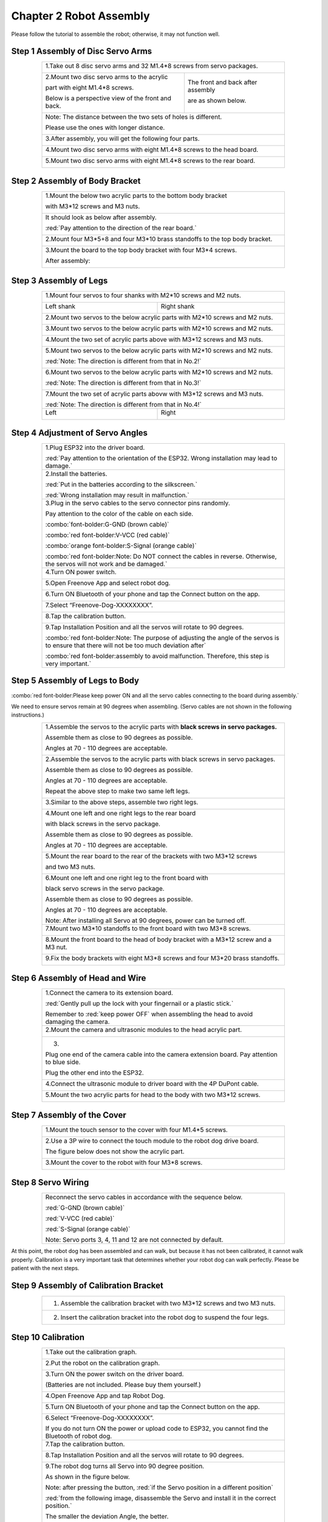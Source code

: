 ##############################################################################
Chapter 2 Robot Assembly
##############################################################################

.. raw:: html

   <iframe style="display: block; margin: 0 auto;" height="421.875" width="750" src="https://www.youtube.com/embed/J5U5l_wG7E8" frameborder="0" allowfullscreen></iframe>

Please follow the tutorial to assemble the robot; otherwise, it may not function well.

Step 1 Assembly of Disc Servo Arms 
******************************************************************************

.. table:: 
    :class: table-line
    :width: 80%
    :align: center

    +---------------------------------------------------+-------------------------------------+
    |1.Take out 8 disc servo arms and 32 M1.4*8 screws from servo packages.                   |
    |                                                                                         |
    ||Chapter02_00|                                                                           |
    +---------------------------------------------------+-------------------------------------+
    |2.Mount two disc servo arms to the acrylic         |The front and back after assembly    |
    |                                                   |                                     |
    |part with eight M1.4*8 screws.                     |are as shown below.                  |
    |                                                   |                                     |
    |Below is a perspective view of the front and back. |                                     |
    |                                                   ||Chapter02_02|                       |
    ||Chapter02_01|                                     |                                     |
    +---------------------------------------------------+-------------------------------------+
    |Note: The distance between the two sets of holes is different.                           |
    |                                                                                         |
    |Please use the ones with longer distance.                                                |
    |                                                                                         |
    ||Chapter02_03|                                                                           |
    +---------------------------------------------------+-------------------------------------+
    |3.After assembly, you will get the following four parts.                                 |
    |                                                                                         |
    ||Chapter02_04|                                                                           |
    +---------------------------------------------------+-------------------------------------+
    |4.Mount two disc servo arms with eight M1.4*8 screws to the head board.                  |
    |                                                                                         |
    ||Chapter02_05|                                                                           |
    +---------------------------------------------------+-------------------------------------+
    |5.Mount two disc servo arms with eight M1.4*8 screws to the rear board.                  |
    |                                                                                         |
    ||Chapter02_06|                                                                           |
    +---------------------------------------------------+-------------------------------------+

.. |Chapter02_00| image:: ../_static/imgs/2_Robot_Assembly/Chapter02_00.png
.. |Chapter02_01| image:: ../_static/imgs/2_Robot_Assembly/Chapter02_01.png
.. |Chapter02_02| image:: ../_static/imgs/2_Robot_Assembly/Chapter02_02.png
.. |Chapter02_03| image:: ../_static/imgs/2_Robot_Assembly/Chapter02_03.png
.. |Chapter02_04| image:: ../_static/imgs/2_Robot_Assembly/Chapter02_04.png
.. |Chapter02_05| image:: ../_static/imgs/2_Robot_Assembly/Chapter02_05.png
.. |Chapter02_06| image:: ../_static/imgs/2_Robot_Assembly/Chapter02_06.png

Step 2 Assembly of Body Bracket
************************************************

.. table:: 
    :class: table-line
    :width: 80%
    :align: center

    +---------------------------------------+---------------------------------------+
    |1.Mount the below two acrylic parts to the bottom body bracket                 |
    |                                                                               |
    |with M3*12 screws and M3 nuts.                                                 |
    |                                                                               |
    ||Chapter02_07|                                                                 |
    +---------------------------------------+---------------------------------------+
    |It should look as below after assembly.                                        |
    |                                                                               |
    |:red:`Pay attention to the direction of the rear board.`                       |
    |                                                                               |
    ||Chapter02_08|                                                                 |
    +---------------------------------------+---------------------------------------+
    |2.Mount four M3*5+8 and four M3*10 brass standoffs to the top body bracket.    |
    |                                                                               |
    ||Chapter02_09|                                                                 |
    +---------------------------------------+---------------------------------------+
    |3.Mount the board to the top body bracket with four M3*4 screws.               |
    |                                                                               |
    ||Chapter02_10|                                                                 |
    |                                                                               |
    |After assembly:                                                                |
    |                                                                               |
    ||Chapter02_11|                                                                 |
    |                                                                               |
    ||Chapter02_12|                                                                 |
    +---------------------------------------+---------------------------------------+

.. |Chapter02_07| image:: ../_static/imgs/2_Robot_Assembly/Chapter02_07.png
.. |Chapter02_08| image:: ../_static/imgs/2_Robot_Assembly/Chapter02_08.png
.. |Chapter02_09| image:: ../_static/imgs/2_Robot_Assembly/Chapter02_09.png
.. |Chapter02_10| image:: ../_static/imgs/2_Robot_Assembly/Chapter02_10.png
.. |Chapter02_11| image:: ../_static/imgs/2_Robot_Assembly/Chapter02_11.png
.. |Chapter02_12| image:: ../_static/imgs/2_Robot_Assembly/Chapter02_12.png

Step 3 Assembly of Legs 
*********************************************

.. table:: 
    :class: table-line
    :width: 80%
    :align: center

    +-------------------------------------------------+-------------------------------------------------+
    |1.Mount four servos to four shanks with M2*10 screws and M2 nuts.                                  |
    |                                                                                                   |
    ||Chapter02_13|                                                                                     |
    |                                                                                                   |
    +-------------------------------------------------+-------------------------------------------------+
    |Left shank                                       |Right shank                                      |
    |                                                 |                                                 |
    ||Chapter02_14|                                   ||Chapter02_15|                                   |
    |                                                 |                                                 |
    +-------------------------------------------------+-------------------------------------------------+
    |2.Mount two servos to the below acrylic parts with M2*10 screws and M2 nuts.                       |
    |                                                                                                   |
    ||Chapter02_16|                                                                                     |
    |                                                                                                   |
    +-------------------------------------------------+-------------------------------------------------+
    |3.Mount two servos to the below acrylic parts with M2*10 screws and M2 nuts.                       |
    |                                                                                                   |
    ||Chapter02_17|                                                                                     |
    |                                                                                                   |
    +-------------------------------------------------+-------------------------------------------------+
    |4.Mount the two set of acrylic parts above with M3*12 screws and M3 nuts.                          |
    |                                                                                                   |
    ||Chapter02_18|                                                                                     |
    |                                                                                                   |
    +-------------------------------------------------+-------------------------------------------------+
    |5.Mount two servos to the below acrylic parts with M2*10 screws and M2 nuts.                       |
    |                                                                                                   |
    |:red:`Note: The direction is different from that in No.2!`                                         |
    |                                                                                                   |
    ||Chapter02_19|                                                                                     |
    |                                                                                                   |
    +-------------------------------------------------+-------------------------------------------------+
    |6.Mount two servos to the below acrylic parts with M2*10 screws and M2 nuts.                       |
    |                                                                                                   |
    |:red:`Note: The direction is different from that in No.3!`                                         |
    |                                                                                                   |
    ||Chapter02_20|                                                                                     |
    |                                                                                                   |
    +-------------------------------------------------+-------------------------------------------------+
    |7.Mount the two set of acrylic parts abovw with M3*12 screws and M3 nuts.                          |
    |                                                                                                   |
    ||Chapter02_21|                                                                                     |
    |                                                                                                   |
    |:red:`Note: The direction is different from that in No.4!`                                         |
    |                                                                                                   |
    +-------------------------------------------------+-------------------------------------------------+
    |Left                                             |Right                                            |
    |                                                 |                                                 |
    ||Chapter02_22|                                   ||Chapter02_23|                                   |
    |                                                 |                                                 |
    +-------------------------------------------------+-------------------------------------------------+

.. |Chapter02_13| image:: ../_static/imgs/2_Robot_Assembly/Chapter02_13.png
.. |Chapter02_14| image:: ../_static/imgs/2_Robot_Assembly/Chapter02_14.png
.. |Chapter02_15| image:: ../_static/imgs/2_Robot_Assembly/Chapter02_15.png
.. |Chapter02_16| image:: ../_static/imgs/2_Robot_Assembly/Chapter02_16.png
.. |Chapter02_17| image:: ../_static/imgs/2_Robot_Assembly/Chapter02_17.png
.. |Chapter02_18| image:: ../_static/imgs/2_Robot_Assembly/Chapter02_18.png
.. |Chapter02_19| image:: ../_static/imgs/2_Robot_Assembly/Chapter02_19.png
.. |Chapter02_20| image:: ../_static/imgs/2_Robot_Assembly/Chapter02_20.png
.. |Chapter02_21| image:: ../_static/imgs/2_Robot_Assembly/Chapter02_21.png
.. |Chapter02_22| image:: ../_static/imgs/2_Robot_Assembly/Chapter02_22.png
.. |Chapter02_23| image:: ../_static/imgs/2_Robot_Assembly/Chapter02_23.png

Step 4 Adjustment of Servo Angles
*****************************************************

.. table:: 
    :class: table-line
    :width: 80%
    :align: center

    +--------------------------------------------------+---------------------------------------------------------------------------------------------+
    |1.Plug ESP32 into the driver board.                                                                                                             |
    |                                                                                                                                                |
    ||Chapter02_24|                                                                                                                                  |
    |                                                                                                                                                |
    |:red:`Pay attention to the orientation of the ESP32. Wrong installation may lead to damage.`                                                    |
    |                                                                                                                                                |
    +--------------------------------------------------+---------------------------------------------------------------------------------------------+
    |2.Install the batteries.                                                                                                                        |
    |                                                                                                                                                |
    ||Chapter02_25|                                                                                                                                  |
    |                                                                                                                                                |
    |:red:`Put in the batteries according to the silkscreen.`                                                                                        |
    |                                                                                                                                                |
    |:red:`Wrong installation may result in malfunction.`                                                                                            |
    |                                                                                                                                                |
    +--------------------------------------------------+---------------------------------------------------------------------------------------------+
    |3.Plug in the servo cables to the servo connector pins randomly.                                                                                |
    |                                                                                                                                                |
    ||Chapter02_26|                                                                                                                                  |
    |                                                                                                                                                |
    |Pay attention to the color of the cable on each side.                                                                                           |
    |                                                                                                                                                |
    ||Chapter02_27|                                                                                                                                  |
    |                                                                                                                                                |
    |:combo:`font-bolder:G-GND (brown cable)`                                                                                                        |
    |                                                                                                                                                |
    |:combo:`red font-bolder:V-VCC (red cable)`                                                                                                      |
    |                                                                                                                                                |
    |:combo:`orange font-bolder:S-Signal (orange cable)`                                                                                             |
    |                                                                                                                                                |
    |:combo:`red font-bolder:Note: Do NOT connect the cables in reverse. Otherwise, the servos will not work and be damaged.`                        |
    +--------------------------------------------------+---------------------------------------------------------------------------------------------+
    |4.Turn ON power switch.                                                                                                                         |
    |                                                                                                                                                |
    ||Chapter02_28|                                                                                                                                  |
    |                                                                                                                                                |
    +--------------------------------------------------+---------------------------------------------------------------------------------------------+
    |5.Open Freenove App and select robot dog.                                                                                                       |
    |                                                                                                                                                |
    ||Chapter02_29|                                                                                                                                  |
    |                                                                                                                                                |
    +--------------------------------------------------+---------------------------------------------------------------------------------------------+
    |6.Turn ON Bluetooth of your phone and tap the Connect button on the app.                                                                        |
    |                                                                                                                                                |
    ||Chapter02_30|                                                                                                                                  |
    |                                                                                                                                                |
    +--------------------------------------------------+---------------------------------------------------------------------------------------------+
    |7.Select “Freenove-Dog-XXXXXXXX”.                                                                                                               |
    |                                                                                                                                                |
    ||Chapter02_31|                                                                                                                                  |
    |                                                                                                                                                |
    +--------------------------------------------------+---------------------------------------------------------------------------------------------+
    |8.Tap the calibration button.                                                                                                                   |
    |                                                                                                                                                |
    ||Chapter02_32|                                                                                                                                  |
    |                                                                                                                                                |
    +--------------------------------------------------+---------------------------------------------------------------------------------------------+
    |9.Tap Installation Position and all the servos will rotate to 90 degrees.                                                                       |
    |                                                                                                                                                |
    ||Chapter02_33|                                                                                                                                  |
    |                                                                                                                                                |
    |:combo:`red font-bolder:Note: The purpose of adjusting the angle of the servos is to ensure that there will not be too much deviation after`    |
    |                                                                                                                                                |
    |:combo:`red font-bolder:assembly to avoid malfunction. Therefore, this step is very important.`                                                 |
    +--------------------------------------------------+---------------------------------------------------------------------------------------------+

.. |Chapter02_24| image:: ../_static/imgs/2_Robot_Assembly/Chapter02_24.png
.. |Chapter02_25| image:: ../_static/imgs/2_Robot_Assembly/Chapter02_25.png
.. |Chapter02_26| image:: ../_static/imgs/2_Robot_Assembly/Chapter02_26.png
.. |Chapter02_27| image:: ../_static/imgs/2_Robot_Assembly/Chapter02_27.png
.. |Chapter02_28| image:: ../_static/imgs/2_Robot_Assembly/Chapter02_28.png
.. |Chapter02_29| image:: ../_static/imgs/2_Robot_Assembly/Chapter02_29.png
.. |Chapter02_30| image:: ../_static/imgs/2_Robot_Assembly/Chapter02_30.png
.. |Chapter02_31| image:: ../_static/imgs/2_Robot_Assembly/Chapter02_31.png
.. |Chapter02_32| image:: ../_static/imgs/2_Robot_Assembly/Chapter02_32.png
.. |Chapter02_33| image:: ../_static/imgs/2_Robot_Assembly/Chapter02_33.png

Step 5 Assembly of Legs to Body
*****************************************************

:combo:`red font-bolder:Please keep power ON and all the servo cables connecting to the board during assembly.`

We need to ensure servos remain at 90 degrees when assembling. (Servo cables are not shown in the following instructions.)

.. table:: 
    :class: table-line
    :width: 80%
    :align: center

    +--------------------------------------------+--------------------------------------------+
    | 1.Assemble the servos to the acrylic parts with **black screws in servo packages.**     |
    |                                                                                         |
    | Assemble them as close to 90 degrees as possible.                                       |
    |                                                                                         |
    | Angles at 70 - 110 degrees are acceptable.                                              |
    |                                                                                         |
    | |Chapter02_34|                                                                          |
    +--------------------------------------------+--------------------------------------------+
    | 2.Assemble the servos to the acrylic parts with black screws in servo packages.         |
    |                                                                                         |
    | Assemble them as close to 90 degrees as possible.                                       |
    |                                                                                         |
    | Angles at 70 - 110 degrees are acceptable.                                              |
    |                                                                                         |
    | |Chapter02_35|                                                                          |
    |                                                                                         |
    | Repeat the above step to make two same left legs.                                       |
    |                                                                                         |
    | |Chapter02_36|                                                                          |
    +--------------------------------------------+--------------------------------------------+
    | 3.Similar to the above steps, assemble two right legs.                                  |
    |                                                                                         |
    | |Chapter02_37|                                                                          |
    +--------------------------------------------+--------------------------------------------+
    | 4.Mount one left and one right legs to the rear board                                   |
    |                                                                                         |
    | with black screws in the servo package.                                                 |
    |                                                                                         |
    | |Chapter02_38|                                                                          |
    |                                                                                         |
    | Assemble them as close to 90 degrees as possible.                                       |
    |                                                                                         |
    | Angles at 70 - 110 degrees are acceptable.                                              |
    |                                                                                         |
    | |Chapter02_39|                                                                          |
    +--------------------------------------------+--------------------------------------------+
    | 5.Mount the rear board to the rear of the brackets with two M3*12 screws                |
    |                                                                                         |
    | and two M3 nuts.                                                                        |
    |                                                                                         |
    | |Chapter02_40|                                                                          |
    +--------------------------------------------+--------------------------------------------+
    | 6.Mount one left and one right leg to the front board with                              |
    |                                                                                         |
    | black servo screws in the servo package.                                                |
    |                                                                                         |
    | Assemble them as close to 90 degrees as possible.                                       |
    |                                                                                         |
    | Angles at 70 - 110 degrees are acceptable.                                              |
    |                                                                                         |
    | |Chapter02_41|                                                                          |
    |                                                                                         |
    | Note: After installing all Servo at 90 degrees, power can be turned off.                |
    +--------------------------------------------+--------------------------------------------+
    | 7.Mount two M3*10 standoffs to the front board with two M3*8 screws.                    |
    |                                                                                         |
    | |Chapter02_42|                                                                          |
    +--------------------------------------------+--------------------------------------------+
    | 8.Mount the front board to the head of body bracket with a M3*12 screw and a M3 nut.    |
    |                                                                                         |
    | |Chapter02_43|                                                                          |
    +--------------------------------------------+--------------------------------------------+
    | 9.Fix the body brackets with eight M3*8 screws and four M3*20 brass standoffs.          |
    |                                                                                         |
    | |Chapter02_44|                                                                          |
    +--------------------------------------------+--------------------------------------------+

.. |Chapter02_34| image:: ../_static/imgs/2_Robot_Assembly/Chapter02_34.png
.. |Chapter02_35| image:: ../_static/imgs/2_Robot_Assembly/Chapter02_35.png
.. |Chapter02_36| image:: ../_static/imgs/2_Robot_Assembly/Chapter02_36.png
.. |Chapter02_37| image:: ../_static/imgs/2_Robot_Assembly/Chapter02_37.png
.. |Chapter02_38| image:: ../_static/imgs/2_Robot_Assembly/Chapter02_38.png
.. |Chapter02_39| image:: ../_static/imgs/2_Robot_Assembly/Chapter02_39.png
.. |Chapter02_40| image:: ../_static/imgs/2_Robot_Assembly/Chapter02_40.png
.. |Chapter02_41| image:: ../_static/imgs/2_Robot_Assembly/Chapter02_41.png
.. |Chapter02_42| image:: ../_static/imgs/2_Robot_Assembly/Chapter02_42.png
.. |Chapter02_43| image:: ../_static/imgs/2_Robot_Assembly/Chapter02_43.png
.. |Chapter02_44| image:: ../_static/imgs/2_Robot_Assembly/Chapter02_44.png

Step 6 Assembly of Head and Wire
******************************************

.. table:: 
    :class: table-line
    :width: 80%
    :align: center

    +-------------------------------------------------+-------------------------------------------------+
    | 1.Connect the camera to its extension board.                                                      |
    |                                                                                                   |
    | |Chapter02_45|                                                                                    |
    |                                                                                                   |
    | :red:`Gently pull up the lock with your fingernail or a plastic stick.`                           |
    |                                                                                                   |
    | Remember to :red:`keep power OFF` when assembling the head to avoid damaging the camera.          |
    +-------------------------------------------------+-------------------------------------------------+
    | 2.Mount the camera and ultrasonic modules to the head acrylic part.                               |
    |                                                                                                   |
    | |Chapter02_46|                                                                                    |
    +-------------------------------------------------+-------------------------------------------------+
    | 3.                                                                                                |
    |                                                                                                   |
    | |Chapter02_47|                                                                                    |
    |                                                                                                   |
    | Plug one end of the camera cable into the camera extension board. Pay attention to blue side.     |
    |                                                                                                   |
    | |Chapter02_48|                                                                                    |
    |                                                                                                   |
    | Plug the other end into the ESP32.                                                                |
    |                                                                                                   |
    | |Chapter02_49|                                                                                    |
    +-------------------------------------------------+-------------------------------------------------+
    | 4.Connect the ultrasonic module to driver board with the 4P DuPont cable.                         |
    |                                                                                                   |
    | |Chapter02_50|                                                                                    |
    +-------------------------------------------------+-------------------------------------------------+
    | 5.Mount the two acrylic parts for head to the body with two M3*12 screws.                         |
    |                                                                                                   |
    | |Chapter02_51|                                                                                    |
    +-------------------------------------------------+-------------------------------------------------+

.. |Chapter02_45| image:: ../_static/imgs/2_Robot_Assembly/Chapter02_45.png
.. |Chapter02_46| image:: ../_static/imgs/2_Robot_Assembly/Chapter02_46.png
.. |Chapter02_47| image:: ../_static/imgs/2_Robot_Assembly/Chapter02_47.png
.. |Chapter02_48| image:: ../_static/imgs/2_Robot_Assembly/Chapter02_48.png
.. |Chapter02_49| image:: ../_static/imgs/2_Robot_Assembly/Chapter02_49.png
.. |Chapter02_50| image:: ../_static/imgs/2_Robot_Assembly/Chapter02_50.png
.. |Chapter02_51| image:: ../_static/imgs/2_Robot_Assembly/Chapter02_51.png

Step 7 Assembly of the Cover
**********************************

.. table:: 
    :class: table-line
    :width: 80%
    :align: center

    +---------------------------------------------------------------------------+
    | 1.Mount the touch sensor to the cover with four M1.4*5 screws.            |
    |                                                                           |
    | |Chapter02_68|                                                            |
    +---------------------------------------------------------------------------+
    | 2.Use a 3P wire to connect the touch module to the robot dog drive board. |
    |                                                                           |
    | The figure below does not show the acrylic part.                          |
    |                                                                           |
    | |Chapter02_69|                                                            |
    +---------------------------------------------------------------------------+
    | 3.Mount the cover to the robot with four M3*8 screws.                     |
    |                                                                           |
    | |Chapter02_70|                                                            |
    +---------------------------------------------------------------------------+

.. |Chapter02_68| image:: ../_static/imgs/2_Robot_Assembly/Chapter02_68.png
.. |Chapter02_69| image:: ../_static/imgs/2_Robot_Assembly/Chapter02_69.png
.. |Chapter02_70| image:: ../_static/imgs/2_Robot_Assembly/Chapter02_70.png

Step 8 Servo Wiring
********************************

.. table:: 
    :class: table-line
    :width: 80%
    :align: center

    +-------------------------------------------------------------------+
    | Reconnect the servo cables in accordance with the sequence below. |
    |                                                                   |
    | |Chapter02_52|                                                    |
    |                                                                   |
    | :red:`G-GND (brown cable)`                                        |
    |                                                                   |
    | :red:`V-VCC (red cable)`                                          |
    |                                                                   |
    | :red:`S-Signal (orange cable)`                                    |
    |                                                                   |
    | Note: Servo ports 3, 4, 11 and 12 are not connected by default.   |
    +-------------------------------------------------------------------+

.. |Chapter02_52| image:: ../_static/imgs/2_Robot_Assembly/Chapter02_52.png

At this point, the robot dog has been assembled and can walk, but because it has not been calibrated, it cannot walk properly.  Calibration is a very important task that determines whether your robot dog can walk perfectly.  Please be patient with the next steps.  

Step 9 Assembly of Calibration Bracket
**********************************************

.. table:: 
    :class: table-line
    :width: 80%
    :align: center

    +--------------------------------------------------------------------------------+
    | 1. Assemble the calibration bracket with two M3*12 screws and two M3 nuts.     |
    |                                                                                |
    | |Chapter02_53|                                                                 |
    +--------------------------------------------------------------------------------+
    | 2. Insert the calibration bracket into the robot dog to suspend the four legs. |
    |                                                                                |
    | |Chapter02_54|                                                                 |
    +--------------------------------------------------------------------------------+

.. |Chapter02_53| image:: ../_static/imgs/2_Robot_Assembly/Chapter02_53.png
.. |Chapter02_54| image:: ../_static/imgs/2_Robot_Assembly/Chapter02_54.png

Step 10 Calibration
***********************************************

.. raw:: html

   <iframe style="display: block; margin: 0 auto;" height="421.875" width="750" src="https://www.youtube.com/embed/7AvrvcrucB0" frameborder="0" allowfullscreen></iframe>

.. table:: 
    :class: table-line
    :width: 80%
    :align: center

    +---------------------------------------------------------------------------------------------------------------+
    | 1.Take out the calibration graph.                                                                             |
    |                                                                                                               |
    | |Chapter02_55|                                                                                                |
    +---------------------------------------------------------------------------------------------------------------+
    | 2.Put the robot on the calibration graph.                                                                     |
    |                                                                                                               |
    | |Chapter02_56|                                                                                                |
    +---------------------------------------------------------------------------------------------------------------+
    | 3.Turn ON the power switch on the driver board.                                                               |
    |                                                                                                               |
    | (Batteries are not included. Please buy them yourself.)                                                       |
    |                                                                                                               |
    | |Chapter02_57|                                                                                                |
    +---------------------------------------------------------------------------------------------------------------+
    | 4.Open Freenove App and tap Robot Dog.                                                                        |
    |                                                                                                               |
    | |Chapter02_58|                                                                                                |
    +---------------------------------------------------------------------------------------------------------------+
    | 5.Turn ON Bluetooth of your phone and tap the Connect button on the app.                                      |
    |                                                                                                               |
    | |Chapter02_59|                                                                                                |
    +---------------------------------------------------------------------------------------------------------------+
    | 6.Select “Freenove-Dog-XXXXXXXX”.                                                                             |
    |                                                                                                               |
    | |Chapter02_60|                                                                                                |
    |                                                                                                               |
    | If you do not turn ON the power or upload code to ESP32, you cannot find the Bluetooth of robot dog.          |
    +---------------------------------------------------------------------------------------------------------------+
    | 7.Tap the calibration button.                                                                                 |
    |                                                                                                               |
    | |Chapter02_61|                                                                                                |
    +---------------------------------------------------------------------------------------------------------------+
    | 8.Tap Installation Position and all the servos will rotate to 90 degrees.                                     |
    |                                                                                                               |
    | |Chapter02_62|                                                                                                |
    +---------------------------------------------------------------------------------------------------------------+
    | 9.The robot dog turns all Servo into 90 degree position.                                                      |
    |                                                                                                               |
    | As shown in the figure below.                                                                                 |
    |                                                                                                               |
    | Note: after pressing the button, :red:`if the Servo position in a different position`                         |
    |                                                                                                               |
    | :red:`from the following image, disassemble the Servo and install it in the correct position.`                |
    |                                                                                                               |
    | The smaller the deviation Angle, the better.                                                                  |
    |                                                                                                               |
    | |Chapter02_63|                                                                                                |
    |                                                                                                               |
    | |Chapter02_64|                                                                                                |
    +---------------------------------------------------------------------------------------------------------------+
    | 10.Introduction to the interface.                                                                             |
    |                                                                                                               |
    | |Chapter02_65|                                                                                                |
    +---------------------------------------------------------------------------------------------------------------+
    | 11.Select the leg to calibrate. Calibrate the legs by adjusting the X, Y and Z axes                           |
    |                                                                                                               |
    | to make the tiptoe match the point on the calibration graph.                                                  |
    |                                                                                                               |
    | |Chapter02_66|                                                                                                |
    |                                                                                                               |
    | Operation process of robot dog leg calibration:                                                               |
    |                                                                                                               |
    | 1.Select the leg to calibrate. Tap the calibration button to adjust                                           |
    |                                                                                                               |
    | the position until the tiptop match the point on calibration graph.                                           |
    |                                                                                                               |
    | 2.Tap "Submit" to upload the data after calibration to robot dog.                                             |
    |                                                                                                               |
    | Without this process, the result will not be saved.                                                           |
    |                                                                                                               |
    | 3.Repeat the above steps until all the four legs complete calibration.                                        |
    +---------------------------------------------------------------------------------------------------------------+
    | The robot after calibration is as shown below:                                                                |
    |                                                                                                               |
    | During the adjustment process, you can click the Verify button to Verify that the calibrated leg is accurate. |
    |                                                                                                               |
    | If it is not accurate, the leg needs to be recalibrated.                                                      |
    |                                                                                                               |
    | The corrected leg is allowed to have a certain error.                                                         |
    |                                                                                                               |
    | The error of +-5mm is allowed in the XZ direction.                                                            |
    |                                                                                                               |
    | The Y direction needs to hit the ground right, not jacking up the robot dog,                                  |
    |                                                                                                               |
    | and not hanging off the ground.                                                                               |
    |                                                                                                               |
    | |Chapter02_67|                                                                                                |
    |                                                                                                               |
    | By now, all the preparation work for robot dog has been done. You can now play the robot for fun.             |
    +---------------------------------------------------------------------------------------------------------------+

.. |Chapter02_55| image:: ../_static/imgs/2_Robot_Assembly/Chapter02_55.png
.. |Chapter02_56| image:: ../_static/imgs/2_Robot_Assembly/Chapter02_56.png
.. |Chapter02_57| image:: ../_static/imgs/2_Robot_Assembly/Chapter02_57.png
.. |Chapter02_58| image:: ../_static/imgs/2_Robot_Assembly/Chapter02_58.png
.. |Chapter02_59| image:: ../_static/imgs/2_Robot_Assembly/Chapter02_59.png
.. |Chapter02_60| image:: ../_static/imgs/2_Robot_Assembly/Chapter02_60.png
.. |Chapter02_61| image:: ../_static/imgs/2_Robot_Assembly/Chapter02_61.png
.. |Chapter02_62| image:: ../_static/imgs/2_Robot_Assembly/Chapter02_62.png
.. |Chapter02_63| image:: ../_static/imgs/2_Robot_Assembly/Chapter02_63.png
.. |Chapter02_64| image:: ../_static/imgs/2_Robot_Assembly/Chapter02_64.png
.. |Chapter02_65| image:: ../_static/imgs/2_Robot_Assembly/Chapter02_65.png
.. |Chapter02_66| image:: ../_static/imgs/2_Robot_Assembly/Chapter02_66.png
.. |Chapter02_67| image:: ../_static/imgs/2_Robot_Assembly/Chapter02_67.png